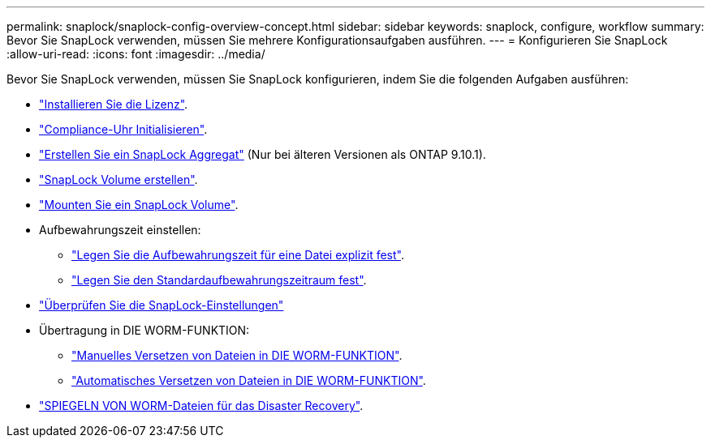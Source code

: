 ---
permalink: snaplock/snaplock-config-overview-concept.html 
sidebar: sidebar 
keywords: snaplock, configure, workflow 
summary: Bevor Sie SnapLock verwenden, müssen Sie mehrere Konfigurationsaufgaben ausführen. 
---
= Konfigurieren Sie SnapLock
:allow-uri-read: 
:icons: font
:imagesdir: ../media/


[role="lead"]
Bevor Sie SnapLock verwenden, müssen Sie SnapLock konfigurieren, indem Sie die folgenden Aufgaben ausführen:

* link:https://docs.netapp.com/us-en/ontap/snaplock/install-license-task.html["Installieren Sie die Lizenz"].
* link:https://docs.netapp.com/us-en/ontap/snaplock/initialize-complianceclock-task.html["Compliance-Uhr Initialisieren"].
* link:https://docs.netapp.com/us-en/ontap/snaplock/create-snaplock-aggregate-task.html["Erstellen Sie ein SnapLock Aggregat"] (Nur bei älteren Versionen als ONTAP 9.10.1).
* link:https://docs.netapp.com/us-en/ontap/snaplock/create-snaplock-volume-task.html["SnapLock Volume erstellen"].
* link:https://docs.netapp.com/us-en/ontap/snaplock/mount-snaplock-volume-task.html["Mounten Sie ein SnapLock Volume"].
* Aufbewahrungszeit einstellen:
+
** link:https://docs.netapp.com/us-en/ontap/snaplock/set-retention-time-file-explicitly-task.html["Legen Sie die Aufbewahrungszeit für eine Datei explizit fest"].
** link:https://docs.netapp.com/us-en/ontap/snaplock/set-default-retention-period-task.html["Legen Sie den Standardaufbewahrungszeitraum fest"].


* link:https://docs.netapp.com/us-en/ontap/snaplock/verify-file-volume-settings-file-fingerprint-task.html["Überprüfen Sie die SnapLock-Einstellungen"]
* Übertragung in DIE WORM-FUNKTION:
+
** link:https://docs.netapp.com/us-en/ontap/snaplock/commit-files-worm-state-manual-task.html["Manuelles Versetzen von Dateien in DIE WORM-FUNKTION"].
** link:https://docs.netapp.com/us-en/ontap/snaplock/autocommit-files-worm-task.html["Automatisches Versetzen von Dateien in DIE WORM-FUNKTION"].


* link:https://docs.netapp.com/us-en/ontap/snaplock/mirror-worm-files-task.html["SPIEGELN VON WORM-Dateien für das Disaster Recovery"].

